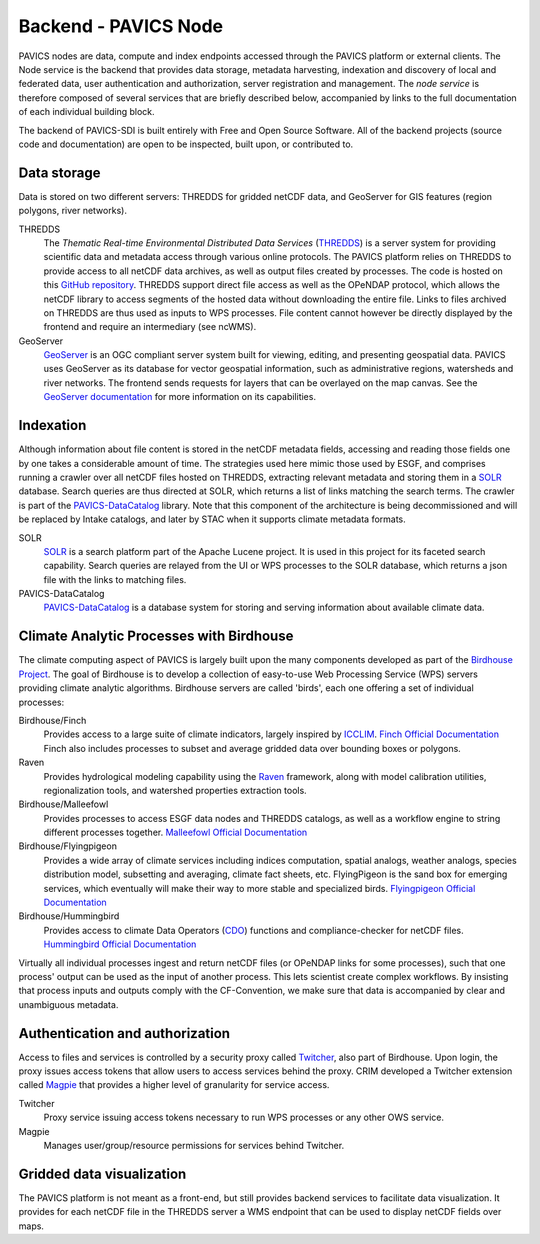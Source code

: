 =====================
Backend - PAVICS Node
=====================

.. image:: images/PAVICS_architecture.png


PAVICS nodes are data, compute and index endpoints accessed through the PAVICS platform or external clients. The Node service is the backend that provides data storage, metadata harvesting, indexation and discovery of local and federated data, user authentication and authorization, server registration and management. The *node service* is therefore composed of several services that are briefly described below, accompanied by links to the full documentation of each individual building block.

The backend of PAVICS-SDI is built entirely with Free and Open Source Software. All of the backend projects (source code and documentation) are open to be inspected, built upon, or contributed to.


Data storage
------------

Data is stored on two different servers: THREDDS for gridded netCDF data, and GeoServer for GIS features (region polygons, river networks).

THREDDS
    The *Thematic Real-time Environmental Distributed Data Services* (`THREDDS`_) is a server system for providing scientific data and metadata access through various online protocols. The PAVICS platform relies on THREDDS to provide access to all netCDF data archives, as well as output files created by processes. The code is hosted on this `GitHub repository <https://github.com/Unidata/thredds>`_. THREDDS support direct file access as well as the OPeNDAP protocol, which allows the netCDF library to access segments of the hosted data without downloading the entire file. Links to files archived on THREDDS are thus used as inputs to WPS processes. File content cannot however be directly displayed by the frontend and require an intermediary (see ncWMS).

GeoServer
    `GeoServer`_ is an OGC compliant server system built for viewing, editing, and presenting geospatial data. PAVICS uses GeoServer as its database for vector geospatial information, such as administrative regions, watersheds and river networks. The frontend sends requests for layers that can be overlayed on the map canvas. See the `GeoServer documentation <http://docs.geoserver.org/>`_ for more information on its capabilities.


Indexation
----------

Although information about file content is stored in the netCDF metadata fields, accessing and reading those fields one by one takes a considerable amount of time. The strategies used here mimic those used by ESGF, and comprises running a crawler over all netCDF files hosted on THREDDS, extracting relevant metadata and storing them in a `SOLR`_ database. Search queries are thus directed at SOLR, which returns a list of links matching the search terms. The crawler is part of the `PAVICS-DataCatalog`_ library. Note that this component of the architecture is being decommissioned and will be replaced by Intake catalogs, and later by STAC when it supports climate metadata formats.

SOLR
  `SOLR`_ is a search platform part of the Apache Lucene project. It is used in this project for its faceted search capability. Search queries are relayed from the UI or WPS processes to the SOLR database, which returns a json file with the links to matching files.

PAVICS-DataCatalog
    `PAVICS-DataCatalog`_ is a database system for storing and serving information about available climate data.


Climate Analytic Processes with Birdhouse
-----------------------------------------

The climate computing aspect of PAVICS is largely built upon the many components developed as part of the `Birdhouse Project <https://github.com/bird-house/birdhouse-docs/blob/master/slides/birdhouse-architecture/birdhouse-architecture.pdf>`_. The goal of Birdhouse is to develop a collection of easy-to-use Web Processing Service (WPS) servers providing climate analytic algorithms. Birdhouse servers are called 'birds', each one offering a set of individual processes:

Birdhouse/Finch
    Provides access to a large suite of climate indicators, largely inspired by `ICCLIM`_.
    `Finch Official Documentation <https://finch.readthedocs.io/en/latest/>`_ Finch also includes processes to subset and average gridded data over bounding boxes or polygons.

Raven
    Provides hydrological modeling capability using the `Raven`_ framework, along with model calibration utilities, regionalization tools, and watershed properties extraction tools.

Birdhouse/Malleefowl
    Provides processes to access ESGF data nodes and THREDDS catalogs, as well as a workflow engine to string different processes together.
    `Malleefowl Official Documentation <https://malleefowl.readthedocs.io/en/latest/>`_

Birdhouse/Flyingpigeon
    Provides a wide array of climate services including indices computation, spatial analogs, weather analogs, species distribution model, subsetting and averaging, climate fact sheets, etc. FlyingPigeon is the sand box for emerging services, which eventually will make their way to more stable and specialized birds.
    `Flyingpigeon Official Documentation <https://flyingpigeon.readthedocs.io/en/latest/>`_

Birdhouse/Hummingbird
    Provides access to climate Data Operators (`CDO`_) functions and compliance-checker for netCDF files.
    `Hummingbird Official Documentation <https://birdhouse-hummingbird.readthedocs.io/en/latest/>`_

Virtually all individual processes ingest and return netCDF files (or OPeNDAP links for some processes), such that one process' output can be used as the input of another process. This lets scientist create complex workflows. By insisting that process inputs and outputs comply with the CF-Convention, we make sure that data is accompanied by clear and unambiguous metadata.


Authentication and authorization
--------------------------------

Access to files and services is controlled by a security proxy called `Twitcher`_, also part of Birdhouse. Upon login, the proxy issues access tokens that allow users to access services behind the proxy. CRIM developed a Twitcher extension called `Magpie`_ that provides a higher level of granularity for service access.

Twitcher
  Proxy service issuing access tokens necessary to run WPS processes or any other OWS service.

Magpie
  Manages user/group/resource permissions for services behind Twitcher.


Gridded data visualization
--------------------------
The PAVICS platform is not meant as a front-end, but still provides backend services to facilitate data visualization. It provides for each netCDF file in the THREDDS server a WMS endpoint that can be used to display netCDF fields over maps.

.. _CDO: https://code.mpimet.mpg.de/projects/cdo/

.. _`THREDDS`: https://www.unidata.ucar.edu/software/thredds/current/tds/

.. _`GeoServer`: http://geoserver.org/about/

.. _`SOLR`: http://lucene.apache.org/solr/

.. _`Twitcher`: https://twitcher.readthedocs.io/en/latest/

.. _`Magpie`: https://github.com/Ouranosinc/Magpie

.. _`PAVICS-DataCatalog` : https://github.com/Ouranosinc/PAVICS-DataCatalog

.. _`Raven`: http://raven.uwaterloo.ca/

.. _`ICCLIM`: https://icclim.readthedocs.io/en/latest/
